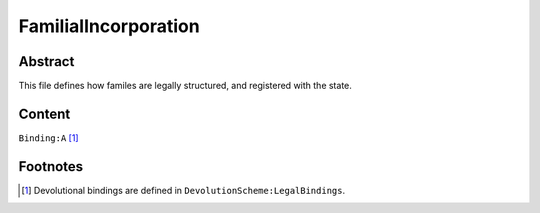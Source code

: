 FamilialIncorporation
############################################################

Abstract
============================================================

This file defines how familes are legally structured, and registered with the state.

Content
============================================================
``Binding:A`` [1]_

Footnotes
============================================================

.. [1] Devolutional bindings are defined in ``DevolutionScheme:LegalBindings``.
